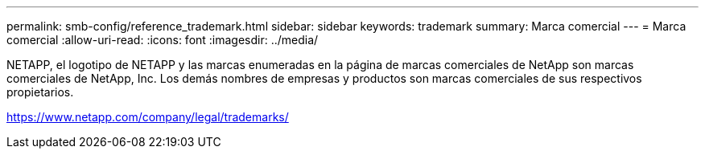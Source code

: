 ---
permalink: smb-config/reference_trademark.html 
sidebar: sidebar 
keywords: trademark 
summary: Marca comercial 
---
= Marca comercial
:allow-uri-read: 
:icons: font
:imagesdir: ../media/


NETAPP, el logotipo de NETAPP y las marcas enumeradas en la página de marcas comerciales de NetApp son marcas comerciales de NetApp, Inc. Los demás nombres de empresas y productos son marcas comerciales de sus respectivos propietarios.

https://www.netapp.com/company/legal/trademarks/[]
